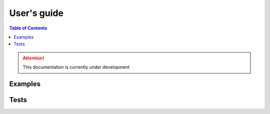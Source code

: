 ==============
 User's guide
==============

.. contents:: Table of Contents
    :depth: 3


.. attention::
   This documentation is currently under development
   
Examples
========


Tests
=====

